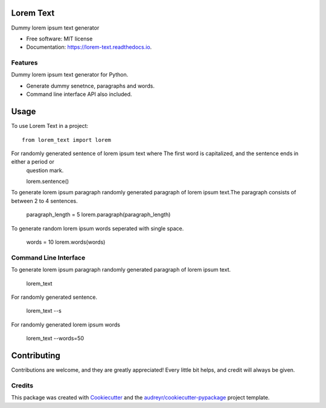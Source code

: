 ==========
Lorem Text
==========


.. image:: https://img.shields.io/pypi/v/lorem_text.svg
        :target: https://pypi.python.org/pypi/lorem_text

.. image:: https://travis-ci.org/TheAbhijeet/lorem-text.svg?branch=master
        :target: https://travis-ci.org/TheAbhijeet/lorem-text

.. image:: https://readthedocs.org/projects/lorem-text/badge/?version=latest
        :target: https://lorem-text.readthedocs.io/en/latest/?badge=latest
        :alt: Documentation Status




Dummy lorem ipsum text generator 


* Free software: MIT license
* Documentation: https://lorem-text.readthedocs.io.


Features
--------
Dummy lorem ipsum text generator for Python.

* Generate dummy senetnce, paragraphs and words.
* Command line interface API also included.

=====
Usage
=====

To use Lorem Text in a project::

    from lorem_text import lorem


For randomly generated sentence of lorem ipsum text where The first word is capitalized, and the sentence ends in either a period or
    question mark.

    lorem.sentence()

To generate lorem ipsum paragraph randomly generated paragraph of lorem ipsum text.The paragraph consists of between 2 to 4 sentences.

    paragraph_length = 5
    lorem.paragraph(paragraph_length)


To generate random lorem ipsum words seperated with single space.

    words = 10
    lorem.words(words)

Command Line Interface 
--------

To generate lorem ipsum paragraph randomly generated paragraph of lorem ipsum text.

    lorem_text

For randomly generated sentence.

    lorem_text --s 

For randomly generated lorem ipsum words 

    lorem_text --words=50

============
Contributing
============

Contributions are welcome, and they are greatly appreciated! Every little bit
helps, and credit will always be given.


Credits
-------

This package was created with Cookiecutter_ and the `audreyr/cookiecutter-pypackage`_ project template.

.. _Cookiecutter: https://github.com/audreyr/cookiecutter
.. _`audreyr/cookiecutter-pypackage`: https://github.com/audreyr/cookiecutter-pypackage
